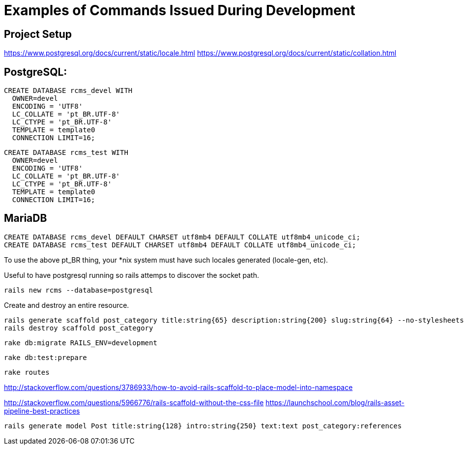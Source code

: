 = Examples of Commands Issued During Development

== Project Setup

https://www.postgresql.org/docs/current/static/locale.html
https://www.postgresql.org/docs/current/static/collation.html

== PostgreSQL:

    CREATE DATABASE rcms_devel WITH
      OWNER=devel
      ENCODING = 'UTF8'
      LC_COLLATE = 'pt_BR.UTF-8'
      LC_CTYPE = 'pt_BR.UTF-8'
      TEMPLATE = template0
      CONNECTION LIMIT=16;

    CREATE DATABASE rcms_test WITH
      OWNER=devel
      ENCODING = 'UTF8'
      LC_COLLATE = 'pt_BR.UTF-8'
      LC_CTYPE = 'pt_BR.UTF-8'
      TEMPLATE = template0
      CONNECTION LIMIT=16;

== MariaDB

    CREATE DATABASE rcms_devel DEFAULT CHARSET utf8mb4 DEFAULT COLLATE utf8mb4_unicode_ci;
    CREATE DATABASE rcms_test DEFAULT CHARSET utf8mb4 DEFAULT COLLATE utf8mb4_unicode_ci;


To use the above pt_BR thing, your *nix system must have such
locales generated (locale-gen, etc).

Useful to have postgresql running so rails attemps to discover the socket path.

    rails new rcms --database=postgresql


Create and destroy an entire resource.

    rails generate scaffold post_category title:string{65} description:string{200} slug:string{64} --no-stylesheets
    rails destroy scaffold post_category

    rake db:migrate RAILS_ENV=development

    rake db:test:prepare

    rake routes



http://stackoverflow.com/questions/3786933/how-to-avoid-rails-scaffold-to-place-model-into-namespace

http://stackoverflow.com/questions/5966776/rails-scaffold-without-the-css-file
https://launchschool.com/blog/rails-asset-pipeline-best-practices

  rails generate model Post title:string{128} intro:string{250} text:text post_category:references



